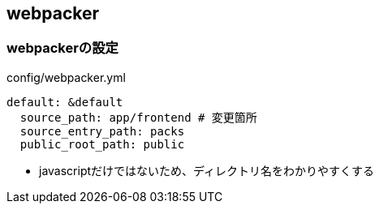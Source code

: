 == webpacker

=== webpackerの設定

.config/webpacker.yml
----
default: &default
  source_path: app/frontend # 変更箇所
  source_entry_path: packs
  public_root_path: public
----

* javascriptだけではないため、ディレクトリ名をわかりやすくする
